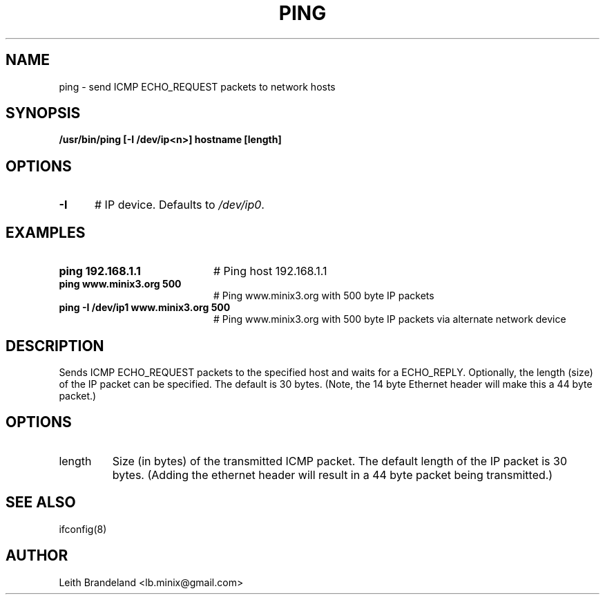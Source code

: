 .TH PING 1
.SH NAME
ping \- send ICMP ECHO_REQUEST packets to network hosts 
.SH SYNOPSIS
.B /usr/bin/ping [-I /dev/ip<n>] hostname [length]
.de EX
.TP 20
\\fB\$1\\fR
# \\$2
..
.SH OPTIONS
.TP 5
.B \-I
# IP device. Defaults to \fI/dev/ip0\fR.
.SH EXAMPLES
.TP 20
.B ping 192.168.1.1
# Ping host 192.168.1.1
.TP 20
.B ping www.minix3.org 500
# Ping www.minix3.org with 500 byte IP packets
.TP 20
.B ping -I /dev/ip1 www.minix3.org 500
# Ping www.minix3.org with 500 byte IP packets via alternate network device
.SH DESCRIPTION
.PP
Sends ICMP ECHO_REQUEST packets to the specified host and waits for a ECHO_REPLY.
Optionally, the length (size) of the IP packet can be specified.  The default is
30 bytes.  (Note, the 14 byte Ethernet header will make this a 44 byte packet.)
.SH OPTIONS
.IP length 
Size (in bytes) of the transmitted ICMP packet.  The default length of the IP
packet is 30 bytes.  (Adding the ethernet header will result in a 44 byte 
packet being transmitted.)
.SH "SEE ALSO"
ifconfig(8)
.SH AUTHOR
Leith Brandeland <lb.minix@gmail.com>
